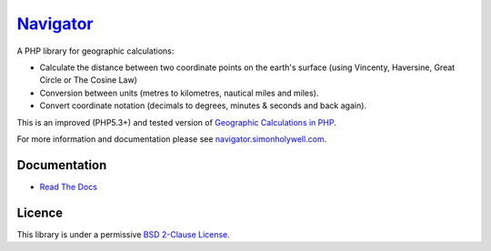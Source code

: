 Navigator_
==========

.. image:: https://secure.travis-ci.org/treffynnon/Navigator.png?branch=master
    :alt: Build Status
    :target: http://travis-ci.org/treffynnon/Navigator

A PHP library for geographic calculations:

* Calculate the distance between two coordinate points on the earth's surface (using Vincenty, Haversine, Great Circle or The Cosine Law)
* Conversion between units (metres to kilometres, nautical miles and miles).
* Convert coordinate notation (decimals to degrees, minutes & seconds and back again).

This is an improved (PHP5.3+) and tested version of `Geographic Calculations in PHP`_.

For more information and documentation please see `navigator.simonholywell.com`_.

Documentation
'''''''''''''

* `Read The Docs`_

Licence
'''''''

This library is under a permissive `BSD 2-Clause License`_.

.. _Geographic Calculations in PHP: https://github.com/treffynnon/Geographic-Calculations-in-PHP
.. _BSD 2-Clause License: http://www.opensource.org/licenses/bsd-license.php
.. _navigator.simonholywell.com: http://navigator.simonholywell.com
.. _Navigator: http://navigator.simonholywell.com
.. _Read The Docs: http://navigator.simonholywell.com
